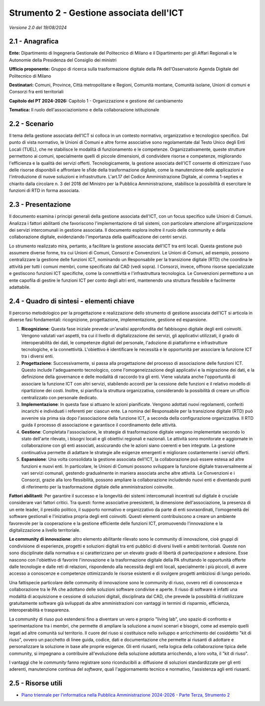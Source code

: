 Strumento 2 - Gestione associata dell'ICT
=========================================

*Versione 2.0 del 19/08/2024*

2.1 - Anagrafica
----------------

**Ente:** Dipartimento di Ingegneria Gestionale del Politecnico di Milano e
il Dipartimento per gli Affari Regionali e le Autonomie della Presidenza
del Consiglio dei ministri

**Ufficio proponente:** Gruppo di ricerca sulla trasformazione digitale
della PA dell'Osservatorio Agenda Digitale del Politecnico di Milano

**Destinatari:** Comuni, Province, Città metropolitane e Regioni, Comunità
montane, Comunità isolane, Unioni di comuni e Consorzi fra enti
territoriali

**Capitolo del PT 2024-2026:** Capitolo 1 - Organizzazione e gestione del
cambiamento

**Tematica:** Il ruolo dell'associazionismo e della collaborazione
istituzionale

2.2 - Scenario
--------------

Il tema della gestione associata dell'ICT si colloca in un contesto
normativo, organizzativo e tecnologico specifico. Dal punto di vista
normativo, le Unioni di Comuni e altre forme associative sono
regolamentate dal Testo Unico degli Enti Locali (TUEL), che ne
stabilisce le modalità di funzionamento e le competenze.
Organizzativamente, queste strutture permettono ai comuni, specialmente
quelli di piccole dimensioni, di condividere risorse e competenze,
migliorando l'efficienza e la qualità dei servizi offerti.
Tecnologicamente, la gestione associata dell'ICT consente di ottimizzare
l'uso delle risorse disponibili e affrontare le sfide della
trasformazione digitale, come la manutenzione delle applicazioni e
l'introduzione di nuove soluzioni e infrastrutture. L'art.17 del Codice
Amministrazione Digitale, al comma 1-septies e chiarito dalla circolare
n. 3 del 2018 del Ministro per la Pubblica Amministrazione, stabilisce
la possibilità di esercitare le funzioni di RTD in forma associata.

2.3 - Presentazione
-------------------

Il documento esamina i principi generali della gestione associata
dell'ICT, con un focus specifico sulle Unioni di Comuni. Analizza i
fattori abilitanti che favoriscono l'implementazione di tali sistemi,
con particolare attenzione all'organizzazione dei servizi intercomunali
in gestione associata. Il documento esplora inoltre il ruolo delle
community e della collaborazione digitale, evidenziando l'importanza
della qualificazione dei centri servizi.

Lo strumento realizzato mira, pertanto, a facilitare la gestione
associata dell'ICT tra enti locali. Questa gestione può assumere diverse
forme, tra cui Unioni di Comuni, Consorzi e Convenzioni. Le Unioni di
Comuni, ad esempio, possono centralizzare la gestione delle funzioni
ICT, nominando un Responsabile per la transizione digitale (RTD) che
coordina le attività per tutti i comuni membri, come specificato dal CAD
(vedi sopra). I Consorzi, invece, offrono risorse specializzate e
gestiscono funzioni ICT specifiche, come la connettività e
l'infrastruttura tecnologica. Le Convenzioni permettono a un ente
capofila di gestire le funzioni ICT per conto degli altri enti,
mantenendo una struttura flessibile e facilmente adattabile.

2.4 - Quadro di sintesi - elementi chiave
-----------------------------------------

Il percorso metodologico per la progettazione e realizzazione dello
strumento di gestione associata dell'ICT si articola in diverse fasi
fondamentali: ricognizione, progettazione, implementazione, gestione ed
espansione.

1. **Ricognizione**: Questa fase iniziale prevede un'analisi
   approfondita del fabbisogno digitale degli enti coinvolti. Vengono
   valutati vari aspetti, tra cui il livello di digitalizzazione dei
   servizi, gli applicativi utilizzati, il grado di interoperabilità dei
   dati, le competenze digitali del personale, l'adozione di piattaforme
   e infrastrutture tecnologiche, e la connettività. L'obiettivo è
   identificare le necessità e le opportunità per associare la funzione
   ICT tra i diversi enti.

2. **Progettazione**: Successivamente, si passa alla progettazione del
   processo di associazione delle funzioni ICT. Questo include
   l'adeguamento tecnologico, come l'omogeneizzazione degli applicativi
   e la migrazione dei dati, e la definizione della governance e delle
   modalità di raccordo tra gli enti. Viene valutata anche l'opportunità
   di associare la funzione ICT con altri servizi, stabilendo accordi
   per la cessione delle funzioni e il relativo modello di ripartizione
   dei costi. Inoltre, si pianifica la struttura organizzativa,
   considerando la possibilità di creare un ufficio centralizzato con
   personale dedicato.

3. **Implementazione**: In questa fase si attuano le azioni pianificate.
   Vengono adottati nuovi regolamenti, conferiti incarichi e individuati
   i referenti per ciascun ente. La nomina del Responsabile per la
   transizione digitale (RTD) può avvenire sia prima sia dopo
   l'associazione della funzione ICT, a seconda della configurazione
   organizzativa. Il RTD guida il processo di associazione e garantisce
   il coordinamento delle attività.

4. **Gestione**: Completata l'associazione, le strategie di
   trasformazione digitale vengono implementate secondo lo stato
   dell'arte rilevato, i bisogni locali e gli obiettivi regionali e
   nazionali. Le attività sono monitorate e aggiornate in collaborazione
   con gli enti associati, assicurando che le azioni siano coerenti e
   ben integrate. La gestione continuativa permette di adattare le
   strategie alle esigenze emergenti e migliorare costantemente i
   servizi offerti.

5. **Espansione**: Una volta consolidata la gestione associata dell'ICT,
   la collaborazione può essere estesa ad altre funzioni e nuovi enti.
   In particolare, le Unioni di Comuni possono sviluppare la funzione
   digitale trasversalmente ai vari servizi comunali, gestendo
   gradualmente in maniera associata anche altre attività. Le
   Convenzioni e i Consorzi, grazie alla loro flessibilità, possono
   ampliare la collaborazione includendo nuovi enti e diventando punti
   di riferimento per la trasformazione digitale delle amministrazioni
   coinvolte.

**Fattori abilitanti**: Per garantire il successo e la longevità dei
sistemi intercomunali incentrati sul digitale è cruciale considerare
vari fattori critici. Tra questi: forme associative preesistenti, la
dimensione dell'associazione, la presenza di un ente leader, il presidio
politico, il supporto normativo e organizzativo da parte di enti
sovraordinati, l'omogeneità dei software gestionali e l'iniziativa
propria degli enti coinvolti. Questi elementi contribuiscono a creare un
ambiente favorevole per la cooperazione e la gestione efficiente delle
funzioni ICT, promuovendo l'innovazione e la digitalizzazione a livello
territoriale.

**Le community di innovazione**: altro elemento abilitante rilevato sono
le community di innovazione, cioè gruppi di condivisione di esperienze,
progetti e soluzioni digitali tra enti pubblici di diversi livelli e
ambiti territoriali. Queste non sono disciplinate dalla normativa e si
caratterizzano per un elevato grado di libertà di partecipazione e
adesione. Esse nascono con l'obiettivo di favorire l'innovazione e la
trasformazione digitale della PA sfruttando le opportunità offerte dalle
tecnologie e dalle reti di relazioni, rispondendo alla necessità degli
enti locali, specialmente i più piccoli, di avere accesso a conoscenze e
competenze ottimizzando le risorse esistenti e di svolgere progetti
ambiziosi di lungo periodo.

Una fattispecie particolare delle community di innovazione sono le
community di riuso, ovvero reti di conoscenza e collaborazione tra le PA
che adottano delle soluzioni software condivise e aperte. Il riuso di
software è infatti una modalità di acquisizione e cessione di soluzioni
digitali, disciplinata dal CAD, che prevede la possibilità di
riutilizzare gratuitamente software già sviluppati da altre
amministrazioni con vantaggi in termini di risparmio, efficienza,
interoperabilità e trasparenza.

La community di riuso può estendersi fino a diventare un vero e proprio
"living lab", uno spazio di confronto e sperimentazione tra i membri,
che permette di ampliare la soluzione a nuovi scenari e bisogni, come ad
esempio quelli legati ad altre comunità sul territorio. Il cuore del
riuso si costituisce nello sviluppo e arricchimento del cosiddetto "kit
di riuso", ovvero un pacchetto di linee guida, codice, dati e
documentazione che permette ai riusanti di adottare e personalizzare la
soluzione in base alle proprie esigenze. Gli enti riusanti, nella logica
della collaborazione tipica delle community, si impegnano a contribuire
all'evoluzione della soluzione adottata arricchendo, a loro volta, il
"kit di riuso".

I vantaggi che le *community* fanno registrare sono riconducibili a:
diffusione di soluzioni standardizzate per gli enti aderenti,
manutenzione continua del *software*, quali l'aggiornamento tecnico e
normativo, l'assistenza agli enti riusanti.

2.5 - Risorse utili
-------------------

-  `Piano triennale per l'informatica nella Pubblica Amministrazione
   2024-2026 - Parte Terza, Strumento
   2 <https://docs.italia.it/italia/piano-triennale-ict/pianotriennale-ict-doc/it/2024-2026/strumenti/strumento-2_gestione-associata-ict.html>`__
